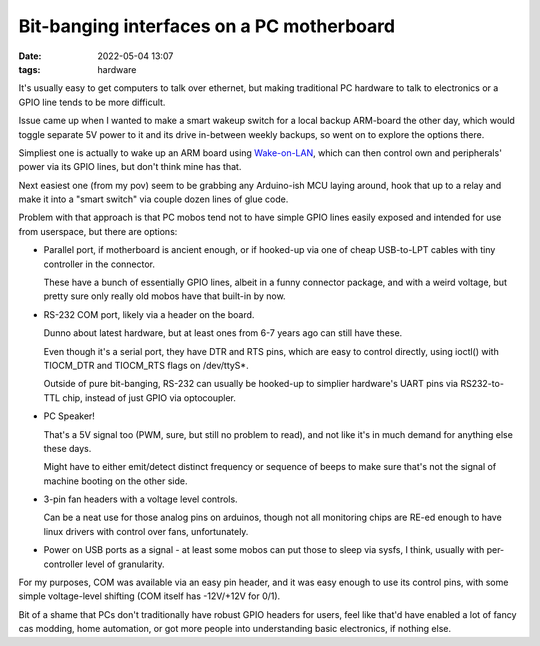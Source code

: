 Bit-banging interfaces on a PC motherboard
##########################################

:date: 2022-05-04 13:07
:tags: hardware


It's usually easy to get computers to talk over ethernet, but making traditional
PC hardware to talk to electronics or a GPIO line tends to be more difficult.

Issue came up when I wanted to make a smart wakeup switch for a local backup
ARM-board the other day, which would toggle separate 5V power to it and its
drive in-between weekly backups, so went on to explore the options there.

Simpliest one is actually to wake up an ARM board using Wake-on-LAN_, which can
then control own and peripherals' power via its GPIO lines, but don't think mine
has that.

Next easiest one (from my pov) seem to be grabbing any Arduino-ish MCU laying
around, hook that up to a relay and make it into a "smart switch" via couple
dozen lines of glue code.

Problem with that approach is that PC mobos tend not to have simple GPIO lines
easily exposed and intended for use from userspace, but there are options:

- Parallel port, if motherboard is ancient enough, or if hooked-up via one of
  cheap USB-to-LPT cables with tiny controller in the connector.

  These have a bunch of essentially GPIO lines, albeit in a funny connector
  package, and with a weird voltage, but pretty sure only really old mobos have
  that built-in by now.

- RS-232 COM port, likely via a header on the board.

  Dunno about latest hardware, but at least ones from 6-7 years ago can still
  have these.

  Even though it's a serial port, they have DTR and RTS pins, which are easy
  to control directly, using ioctl() with TIOCM_DTR and TIOCM_RTS flags on \/dev\/ttyS\*.

  Outside of pure bit-banging, RS-232 can usually be hooked-up to simplier
  hardware's UART pins via RS232-to-TTL chip, instead of just GPIO via optocoupler.

- PC Speaker!

  That's a 5V signal too (PWM, sure, but still no problem to read),
  and not like it's in much demand for anything else these days.

  Might have to either emit/detect distinct frequency or sequence of beeps
  to make sure that's not the signal of machine booting on the other side.

- 3-pin fan headers with a voltage level controls.

  Can be a neat use for those analog pins on arduinos, though not all monitoring
  chips are RE-ed enough to have linux drivers with control over fans, unfortunately.

- Power on USB ports as a signal - at least some mobos can put those to sleep
  via sysfs, I think, usually with per-controller level of granularity.

For my purposes, COM was available via an easy pin header, and it was easy
enough to use its control pins, with some simple voltage-level shifting
(COM itself has -12V/+12V for 0/1).

Bit of a shame that PCs don't traditionally have robust GPIO headers for users,
feel like that'd have enabled a lot of fancy cas modding, home automation,
or got more people into understanding basic electronics, if nothing else.


.. _Wake-on-LAN: https://en.wikipedia.org/wiki/Wake-on-LAN
